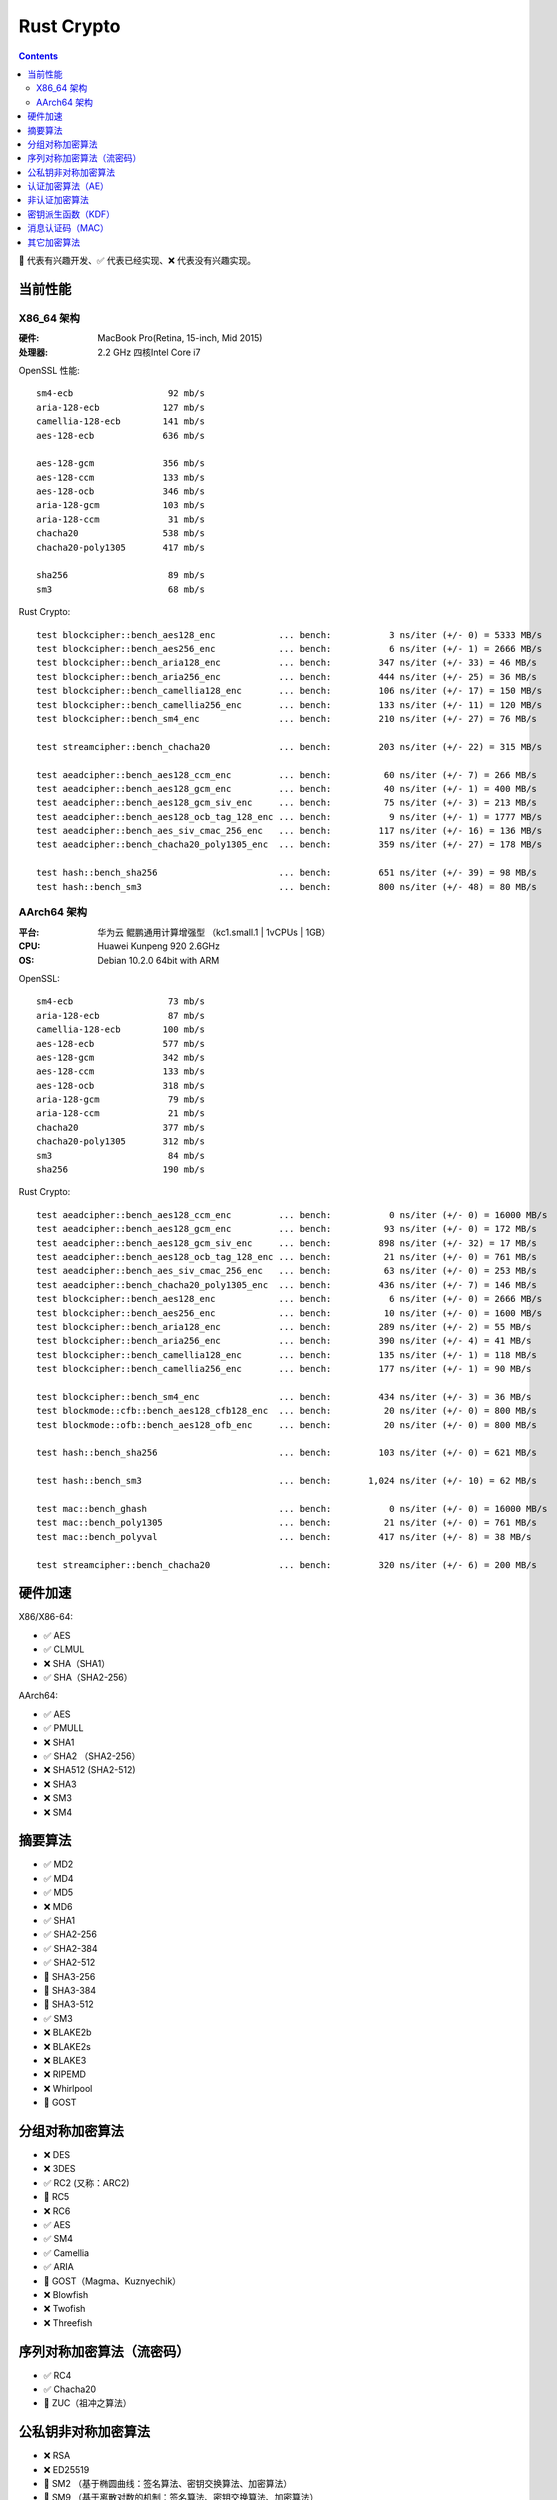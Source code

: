 Rust Crypto
===================

.. contents::


🚧 代表有兴趣开发、✅ 代表已经实现、❌ 代表没有兴趣实现。

当前性能
---------------

X86_64 架构
~~~~~~~~~~~~~
:硬件: MacBook Pro(Retina, 15-inch, Mid 2015)
:处理器: 2.2 GHz 四核Intel Core i7


OpenSSL 性能::

    sm4-ecb                  92 mb/s
    aria-128-ecb            127 mb/s
    camellia-128-ecb        141 mb/s
    aes-128-ecb             636 mb/s

    aes-128-gcm             356 mb/s
    aes-128-ccm             133 mb/s
    aes-128-ocb             346 mb/s
    aria-128-gcm            103 mb/s
    aria-128-ccm             31 mb/s
    chacha20                538 mb/s
    chacha20-poly1305       417 mb/s

    sha256                   89 mb/s
    sm3                      68 mb/s


Rust Crypto::
    
    test blockcipher::bench_aes128_enc            ... bench:           3 ns/iter (+/- 0) = 5333 MB/s
    test blockcipher::bench_aes256_enc            ... bench:           6 ns/iter (+/- 1) = 2666 MB/s
    test blockcipher::bench_aria128_enc           ... bench:         347 ns/iter (+/- 33) = 46 MB/s
    test blockcipher::bench_aria256_enc           ... bench:         444 ns/iter (+/- 25) = 36 MB/s
    test blockcipher::bench_camellia128_enc       ... bench:         106 ns/iter (+/- 17) = 150 MB/s
    test blockcipher::bench_camellia256_enc       ... bench:         133 ns/iter (+/- 11) = 120 MB/s
    test blockcipher::bench_sm4_enc               ... bench:         210 ns/iter (+/- 27) = 76 MB/s

    test streamcipher::bench_chacha20             ... bench:         203 ns/iter (+/- 22) = 315 MB/s

    test aeadcipher::bench_aes128_ccm_enc         ... bench:          60 ns/iter (+/- 7) = 266 MB/s
    test aeadcipher::bench_aes128_gcm_enc         ... bench:          40 ns/iter (+/- 1) = 400 MB/s
    test aeadcipher::bench_aes128_gcm_siv_enc     ... bench:          75 ns/iter (+/- 3) = 213 MB/s
    test aeadcipher::bench_aes128_ocb_tag_128_enc ... bench:           9 ns/iter (+/- 1) = 1777 MB/s
    test aeadcipher::bench_aes_siv_cmac_256_enc   ... bench:         117 ns/iter (+/- 16) = 136 MB/s
    test aeadcipher::bench_chacha20_poly1305_enc  ... bench:         359 ns/iter (+/- 27) = 178 MB/s

    test hash::bench_sha256                       ... bench:         651 ns/iter (+/- 39) = 98 MB/s
    test hash::bench_sm3                          ... bench:         800 ns/iter (+/- 48) = 80 MB/s



AArch64 架构
~~~~~~~~~~~~~~
:平台: 华为云 鲲鹏通用计算增强型 （kc1.small.1 | 1vCPUs | 1GB）
:CPU: Huawei Kunpeng 920 2.6GHz
:OS: Debian 10.2.0 64bit with ARM


OpenSSL::

    sm4-ecb                  73 mb/s
    aria-128-ecb             87 mb/s
    camellia-128-ecb        100 mb/s
    aes-128-ecb             577 mb/s
    aes-128-gcm             342 mb/s
    aes-128-ccm             133 mb/s
    aes-128-ocb             318 mb/s
    aria-128-gcm             79 mb/s
    aria-128-ccm             21 mb/s
    chacha20                377 mb/s
    chacha20-poly1305       312 mb/s
    sm3                      84 mb/s
    sha256                  190 mb/s


Rust Crypto::

    test aeadcipher::bench_aes128_ccm_enc         ... bench:           0 ns/iter (+/- 0) = 16000 MB/s
    test aeadcipher::bench_aes128_gcm_enc         ... bench:          93 ns/iter (+/- 0) = 172 MB/s
    test aeadcipher::bench_aes128_gcm_siv_enc     ... bench:         898 ns/iter (+/- 32) = 17 MB/s
    test aeadcipher::bench_aes128_ocb_tag_128_enc ... bench:          21 ns/iter (+/- 0) = 761 MB/s
    test aeadcipher::bench_aes_siv_cmac_256_enc   ... bench:          63 ns/iter (+/- 0) = 253 MB/s
    test aeadcipher::bench_chacha20_poly1305_enc  ... bench:         436 ns/iter (+/- 7) = 146 MB/s
    test blockcipher::bench_aes128_enc            ... bench:           6 ns/iter (+/- 0) = 2666 MB/s
    test blockcipher::bench_aes256_enc            ... bench:          10 ns/iter (+/- 0) = 1600 MB/s
    test blockcipher::bench_aria128_enc           ... bench:         289 ns/iter (+/- 2) = 55 MB/s
    test blockcipher::bench_aria256_enc           ... bench:         390 ns/iter (+/- 4) = 41 MB/s
    test blockcipher::bench_camellia128_enc       ... bench:         135 ns/iter (+/- 1) = 118 MB/s
    test blockcipher::bench_camellia256_enc       ... bench:         177 ns/iter (+/- 1) = 90 MB/s

    test blockcipher::bench_sm4_enc               ... bench:         434 ns/iter (+/- 3) = 36 MB/s
    test blockmode::cfb::bench_aes128_cfb128_enc  ... bench:          20 ns/iter (+/- 0) = 800 MB/s
    test blockmode::ofb::bench_aes128_ofb_enc     ... bench:          20 ns/iter (+/- 0) = 800 MB/s

    test hash::bench_sha256                       ... bench:         103 ns/iter (+/- 0) = 621 MB/s

    test hash::bench_sm3                          ... bench:       1,024 ns/iter (+/- 10) = 62 MB/s

    test mac::bench_ghash                         ... bench:           0 ns/iter (+/- 0) = 16000 MB/s
    test mac::bench_poly1305                      ... bench:          21 ns/iter (+/- 0) = 761 MB/s
    test mac::bench_polyval                       ... bench:         417 ns/iter (+/- 8) = 38 MB/s

    test streamcipher::bench_chacha20             ... bench:         320 ns/iter (+/- 6) = 200 MB/s



硬件加速
-------------------------
X86/X86-64:

*   ✅ AES
*   ✅ CLMUL
*   ❌ SHA（SHA1）
*   ✅ SHA（SHA2-256）

AArch64:

*   ✅ AES
*   ✅ PMULL
*   ❌ SHA1
*   ✅ SHA2 （SHA2-256）
*   ❌ SHA512 (SHA2-512)
*   ❌ SHA3
*   ❌ SM3
*   ❌ SM4

摘要算法
--------------------------
*   ✅ MD2
*   ✅ MD4
*   ✅ MD5
*   ❌ MD6
*   ✅ SHA1
*   ✅ SHA2-256
*   ✅ SHA2-384
*   ✅ SHA2-512
*   🚧 SHA3-256
*   🚧 SHA3-384
*   🚧 SHA3-512
*   ✅ SM3
*   ❌ BLAKE2b
*   ❌ BLAKE2s
*   ❌ BLAKE3
*   ❌ RIPEMD
*   ❌ Whirlpool
*   🚧 GOST

分组对称加密算法
--------------------------
*   ❌ DES
*   ❌ 3DES
*   ✅ RC2 (又称：ARC2)
*   🚧 RC5
*   ❌ RC6
*   ✅ AES
*   ✅ SM4
*   ✅ Camellia
*   ✅ ARIA
*   🚧 GOST（Magma、Kuznyechik）
*   ❌ Blowfish
*   ❌ Twofish
*   ❌ Threefish

序列对称加密算法（流密码）
--------------------------
*   ✅ RC4
*   ✅ Chacha20
*   🚧 ZUC（祖冲之算法）


公私钥非对称加密算法
--------------------------
*   ❌ RSA
*   ❌ ED25519
*   🚧 SM2 （基于椭圆曲线：签名算法、密钥交换算法、加密算法）
*   🚧 SM9 （基于离散对数的机制：签名算法、密钥交换算法、加密算法）

认证加密算法（AE）
--------------------------
*   ✅ Chacha20Poly1305（IETF发布的版本）
*   🚧 Chacha20Poly1305OpenSSH
*   ✅ AES-CCM
*   ✅ AES-OCB
*   ✅ AES-GCM
*   ✅ AES-GCM-SIV
*   ✅ AES-SIV (AesSivCmac256、AesSivCmac384、AesSivCmac512)

*   ✅ CAMELLIA-CCM
*   ✅ CAMELLIA-GCM
*   ✅ CAMELLIA-GCM-SIV

*   ✅ ARIA-CCM
*   ✅ ARIA-GCM
*   ✅ ARIA-GCM-SIV

*   ✅ SM4-CCM
*   ✅ SM4-GCM
*   ✅ SM4-GCM-SIV


非认证加密算法
--------------------------
*   ✅ AES-ECB
*   ✅ AES-CBC
*   🚧 AES-PCBC
*   ✅ AES-CFB1
*   ✅ AES-CFB8
*   ✅ AES-CFB64
*   ✅ AES-CFB128
*   ✅ AES-OFB
*   ✅ AES-CTR

*   ✅ CAMELLIA-CBC
*   ✅ CAMELLIA-CFB1
*   ✅ CAMELLIA-CFB8
*   ✅ CAMELLIA-CFB64
*   ✅ CAMELLIA-CFB128
*   ✅ CAMELLIA-OFB
*   ✅ CAMELLIA-CTR

*   ✅ ARIA-CBC
*   ✅ ARIA-CFB1
*   ✅ ARIA-CFB8
*   ✅ ARIA-CFB64
*   ✅ ARIA-CFB128
*   ✅ ARIA-OFB
*   ✅ ARIA-CTR

*   ✅ SM4-CBC
*   ✅ SM4-CFB1
*   ✅ SM4-CFB8
*   ✅ SM4-CFB64
*   ✅ SM4-CFB128
*   ✅ SM4-OFB
*   ✅ SM4-CTR


密钥派生函数（KDF）
--------------------------
*   ✅ HKDF
*   🚧 Scrypt
*   ❌ PBKDF2

消息认证码（MAC）
--------------------------
*   ✅ HMAC
*   ✅ Poly1305
*   ✅ GMAC
*   ✅ CBC-Mac
*   ✅ CMac

其它加密算法
--------------------------
*   🚧 bcrypt

